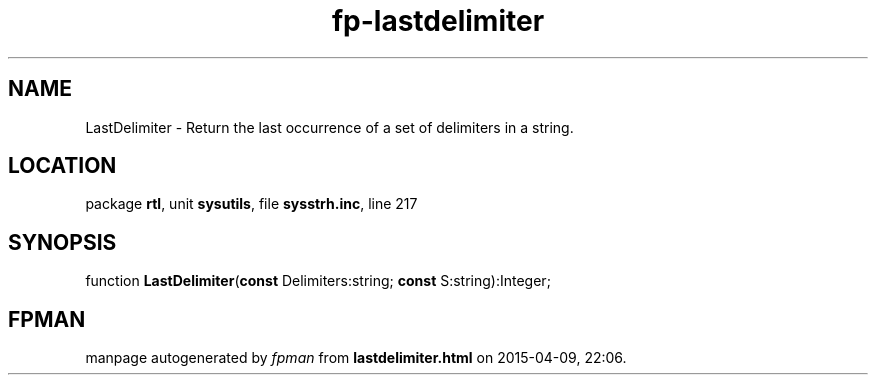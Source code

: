 .\" file autogenerated by fpman
.TH "fp-lastdelimiter" 3 "2014-03-14" "fpman" "Free Pascal Programmer's Manual"
.SH NAME
LastDelimiter - Return the last occurrence of a set of delimiters in a string.
.SH LOCATION
package \fBrtl\fR, unit \fBsysutils\fR, file \fBsysstrh.inc\fR, line 217
.SH SYNOPSIS
function \fBLastDelimiter\fR(\fBconst\fR Delimiters:string; \fBconst\fR S:string):Integer;
.SH FPMAN
manpage autogenerated by \fIfpman\fR from \fBlastdelimiter.html\fR on 2015-04-09, 22:06.

